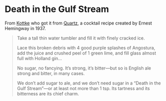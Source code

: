 #+OPTIONS: toc:nil num:nil

* Death in the Gulf Stream

From [[http://kottke.org/17/01/ernest-hemingways-cocktail-recipe-for-bad-times][Kottke]] who got it from [[https://qz.com/889794/trump-inauguration-ernest-hemingway-has-a-cocktail-recipe-for-days-when-youve-had-just-enough-of-the-world/][Quartz]], a cocktail recipe created by Ernest Hemingway in 1937.
#+BEGIN_QUOTE
    Take a tall thin water tumbler and fill it with finely cracked ice.

    Lace this broken debris with 4 good purple splashes of Angostura, add the juice and crushed peel of 1 green lime, and fill glass almost full with Holland gin…

    No sugar, no fancying. It’s strong, it’s bitter—but so is English ale strong and bitter, in many cases.

    We don’t add sugar to ale, and we don’t need sugar in a “Death in the Gulf Stream”—or at least not more than 1 tsp. Its tartness and its bitterness are its chief charm.
#+END_QUOTE

